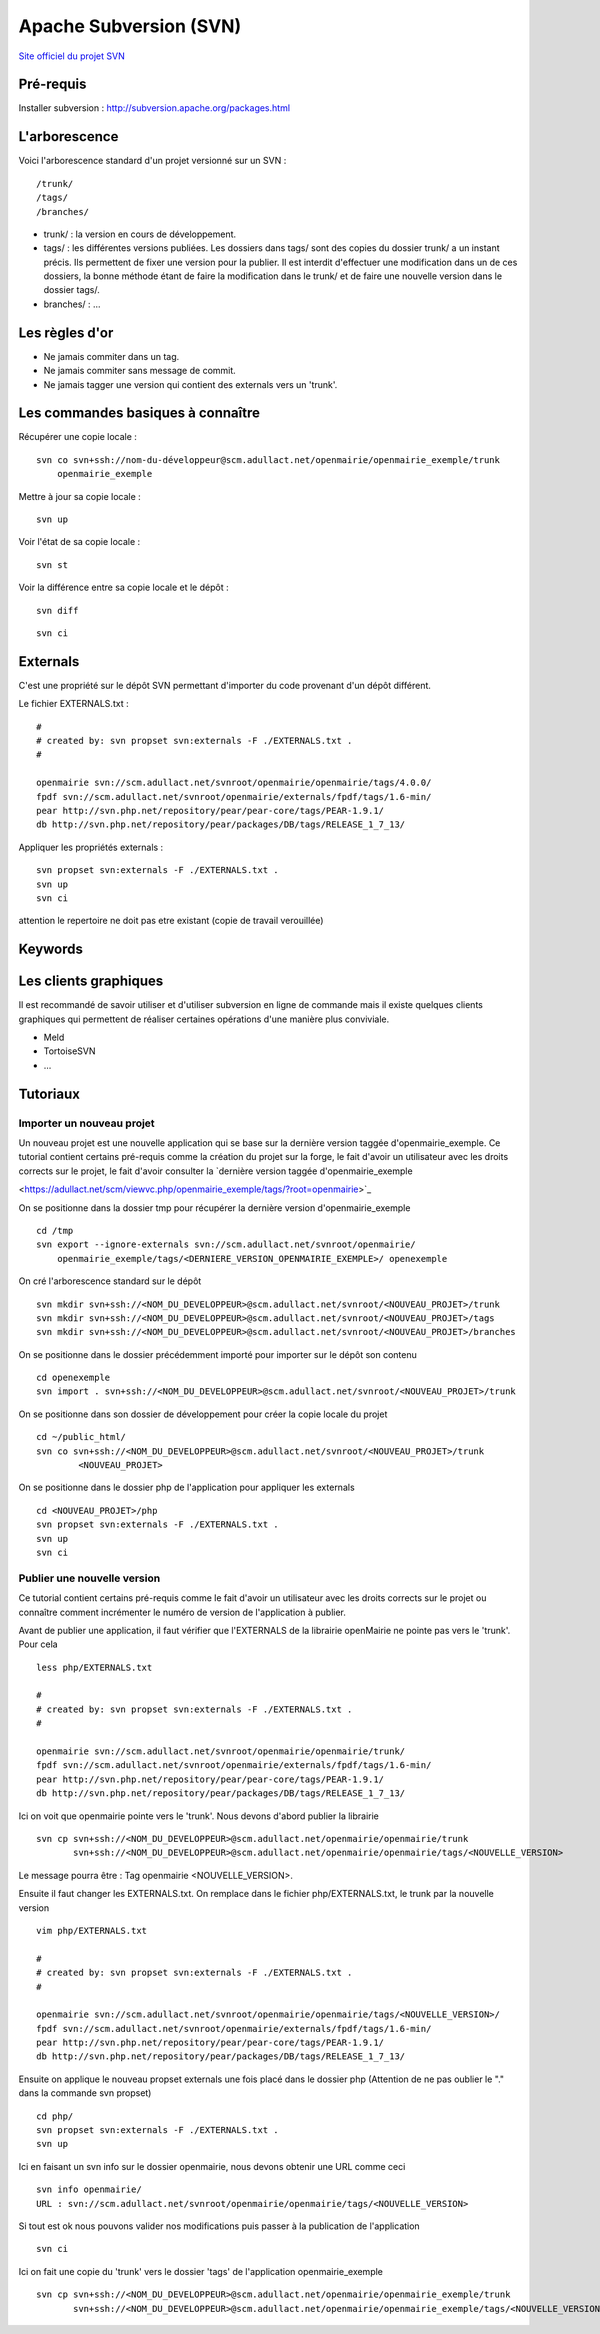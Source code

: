 .. _svn:

#######################
Apache Subversion (SVN)
#######################

`Site officiel du projet SVN <http://subversion.apache.org/>`_

**********
Pré-requis
**********

Installer subversion :
`<http://subversion.apache.org/packages.html>`_  


**************
L'arborescence
**************

Voici l'arborescence standard d'un projet versionné sur un SVN : ::

    /trunk/
    /tags/
    /branches/


* trunk/ : la version en cours de développement.

* tags/ : les différentes versions publiées. Les dossiers dans tags/ sont des
  copies du dossier trunk/ a un instant précis. Ils permettent de fixer une
  version pour la publier. Il est interdit d'effectuer une modification dans un
  de ces dossiers, la bonne méthode étant de faire la modification dans le
  trunk/ et de faire une nouvelle version dans le dossier tags/.

* branches/ : ...



***************
Les règles d'or
***************

* Ne jamais commiter dans un tag.
* Ne jamais commiter sans message de commit.
* Ne jamais tagger une version qui contient des externals vers un 'trunk'.


**********************************
Les commandes basiques à connaître
**********************************


Récupérer une copie locale : ::

    svn co svn+ssh://nom-du-développeur@scm.adullact.net/openmairie/openmairie_exemple/trunk
        openmairie_exemple
    

Mettre à jour sa copie locale : ::

    svn up


Voir l'état de sa copie locale : ::

    svn st

Voir la différence entre sa copie locale et le dépôt : ::

    svn diff

::

    svn ci


*********
Externals
*********

C'est une propriété sur le dépôt SVN permettant d'importer du code provenant
d'un dépôt différent.

Le fichier EXTERNALS.txt : ::

    #
    # created by: svn propset svn:externals -F ./EXTERNALS.txt .
    #
    
    openmairie svn://scm.adullact.net/svnroot/openmairie/openmairie/tags/4.0.0/
    fpdf svn://scm.adullact.net/svnroot/openmairie/externals/fpdf/tags/1.6-min/
    pear http://svn.php.net/repository/pear/pear-core/tags/PEAR-1.9.1/
    db http://svn.php.net/repository/pear/packages/DB/tags/RELEASE_1_7_13/


Appliquer les propriétés externals : ::

    svn propset svn:externals -F ./EXTERNALS.txt .
    svn up
    svn ci

attention le repertoire ne doit pas etre existant (copie de travail verouillée)


********
Keywords
********


**********************
Les clients graphiques
**********************

Il est recommandé de savoir utiliser et d'utiliser subversion en ligne de
commande mais il existe quelques clients graphiques qui permettent de réaliser
certaines opérations d'une manière plus conviviale.

* Meld
* TortoiseSVN
* ...


*********
Tutoriaux
*********

==========================
Importer un nouveau projet
==========================

Un nouveau projet est une nouvelle application qui se base sur la dernière
version taggée d'openmairie_exemple. Ce tutorial contient certains pré-requis
comme la création du projet sur la forge, le fait d'avoir un utilisateur avec
les droits corrects sur le projet, le fait d'avoir consulter la `dernière
version taggée d'openmairie_exemple

<https://adullact.net/scm/viewvc.php/openmairie_exemple/tags/?root=openmairie>`_

On se positionne dans la dossier tmp pour récupérer la dernière version
d'openmairie_exemple ::

    cd /tmp
    svn export --ignore-externals svn://scm.adullact.net/svnroot/openmairie/
        openmairie_exemple/tags/<DERNIERE_VERSION_OPENMAIRIE_EXEMPLE>/ openexemple

On cré l'arborescence standard sur le dépôt ::

    svn mkdir svn+ssh://<NOM_DU_DEVELOPPEUR>@scm.adullact.net/svnroot/<NOUVEAU_PROJET>/trunk
    svn mkdir svn+ssh://<NOM_DU_DEVELOPPEUR>@scm.adullact.net/svnroot/<NOUVEAU_PROJET>/tags
    svn mkdir svn+ssh://<NOM_DU_DEVELOPPEUR>@scm.adullact.net/svnroot/<NOUVEAU_PROJET>/branches

On se positionne dans le dossier précédemment importé pour importer sur le
dépôt son contenu ::

    cd openexemple
    svn import . svn+ssh://<NOM_DU_DEVELOPPEUR>@scm.adullact.net/svnroot/<NOUVEAU_PROJET>/trunk

On se positionne dans son dossier de développement pour créer la copie
locale du projet ::
    
    cd ~/public_html/
    svn co svn+ssh://<NOM_DU_DEVELOPPEUR>@scm.adullact.net/svnroot/<NOUVEAU_PROJET>/trunk
            <NOUVEAU_PROJET>

On se positionne dans le dossier php de l'application pour appliquer
les externals ::
    
    cd <NOUVEAU_PROJET>/php
    svn propset svn:externals -F ./EXTERNALS.txt .
    svn up
    svn ci


============================
Publier une nouvelle version
============================

Ce tutorial contient certains pré-requis comme le fait d'avoir un utilisateur
avec les droits corrects sur le projet ou connaître comment incrémenter le
numéro de version de l'application à publier.

Avant de publier une application, il faut vérifier que l'EXTERNALS de la
librairie openMairie ne pointe pas vers le 'trunk'. Pour cela ::

    less php/EXTERNALS.txt
    
    #
    # created by: svn propset svn:externals -F ./EXTERNALS.txt .
    #
    
    openmairie svn://scm.adullact.net/svnroot/openmairie/openmairie/trunk/
    fpdf svn://scm.adullact.net/svnroot/openmairie/externals/fpdf/tags/1.6-min/
    pear http://svn.php.net/repository/pear/pear-core/tags/PEAR-1.9.1/
    db http://svn.php.net/repository/pear/packages/DB/tags/RELEASE_1_7_13/

Ici on voit que openmairie pointe vers le 'trunk'. Nous devons d'abord publier
la librairie ::

   svn cp svn+ssh://<NOM_DU_DEVELOPPEUR>@scm.adullact.net/openmairie/openmairie/trunk
          svn+ssh://<NOM_DU_DEVELOPPEUR>@scm.adullact.net/openmairie/openmairie/tags/<NOUVELLE_VERSION>

Le message pourra être : Tag openmairie <NOUVELLE_VERSION>.

Ensuite il faut changer les EXTERNALS.txt. On remplace dans le fichier
php/EXTERNALS.txt, le trunk par la nouvelle version ::

    vim php/EXTERNALS.txt
    
    #
    # created by: svn propset svn:externals -F ./EXTERNALS.txt .
    #
    
    openmairie svn://scm.adullact.net/svnroot/openmairie/openmairie/tags/<NOUVELLE_VERSION>/
    fpdf svn://scm.adullact.net/svnroot/openmairie/externals/fpdf/tags/1.6-min/
    pear http://svn.php.net/repository/pear/pear-core/tags/PEAR-1.9.1/
    db http://svn.php.net/repository/pear/packages/DB/tags/RELEASE_1_7_13/    

Ensuite on applique le nouveau propset externals une fois placé dans le dossier
php (Attention de ne pas oublier le "." dans la commande svn propset) ::

    cd php/
    svn propset svn:externals -F ./EXTERNALS.txt .
    svn up

Ici en faisant un svn info sur le dossier openmairie, nous devons obtenir une
URL comme ceci ::
    
    svn info openmairie/
    URL : svn://scm.adullact.net/svnroot/openmairie/openmairie/tags/<NOUVELLE_VERSION>
    
Si tout est ok nous pouvons valider nos modifications puis passer à la
publication de l'application ::

    svn ci

Ici on fait une copie du 'trunk' vers le dossier 'tags' de l'application
openmairie_exemple ::

    svn cp svn+ssh://<NOM_DU_DEVELOPPEUR>@scm.adullact.net/openmairie/openmairie_exemple/trunk
           svn+ssh://<NOM_DU_DEVELOPPEUR>@scm.adullact.net/openmairie/openmairie_exemple/tags/<NOUVELLE_VERSION>

